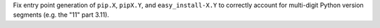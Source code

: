 Fix entry point generation of ``pip.X``, ``pipX.Y``, and ``easy_install-X.Y``
to correctly account for multi-digit Python version segments (e.g. the "11"
part 3.11).
